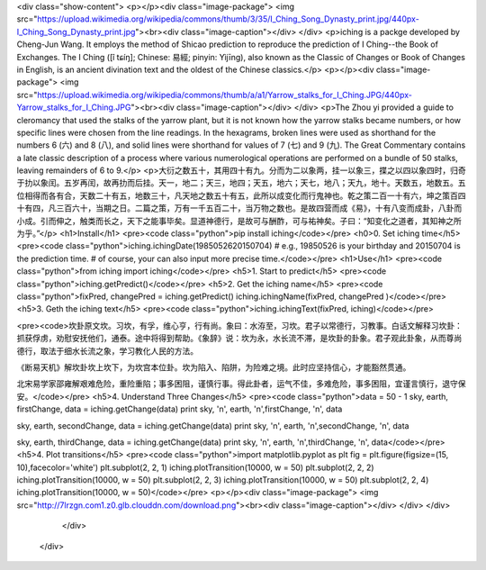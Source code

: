 <div class="show-content">
<p></p><div class="image-package">
<img src="https://upload.wikimedia.org/wikipedia/commons/thumb/3/35/I_Ching_Song_Dynasty_print.jpg/440px-I_Ching_Song_Dynasty_print.jpg"><br><div class="image-caption"></div>
</div>
<p>iching is a packge developed by Cheng-Jun Wang. It employs the method of Shicao prediction to reproduce the prediction of I Ching--the Book of Exchanges. The I Ching ([î tɕíŋ]; Chinese: 易經; pinyin: Yìjīng), also known as the Classic of Changes or Book of Changes in English, is an ancient divination text and the oldest of the Chinese classics.</p>
<p></p><div class="image-package">
<img src="https://upload.wikimedia.org/wikipedia/commons/thumb/a/a1/Yarrow_stalks_for_I_Ching.JPG/440px-Yarrow_stalks_for_I_Ching.JPG"><br><div class="image-caption"></div>
</div>
<p>The Zhou yi provided a guide to cleromancy that used the stalks of the yarrow plant, but it is not known how the yarrow stalks became numbers, or how specific lines were chosen from the line readings. In the hexagrams, broken lines were used as shorthand for the numbers 6 (六) and 8 (八), and solid lines were shorthand for values of 7 (七) and 9 (九). The Great Commentary contains a late classic description of a process where various numerological operations are performed on a bundle of 50 stalks, leaving remainders of 6 to 9.</p>
<p>大衍之数五十，其用四十有九。分而为二以象两，挂一以象三，揲之以四以象四时，归奇于扐以象闰。五岁再闰，故再扐而后挂。天一，地二；天三，地四；天五，地六；天七，地八；天九，地十。天数五，地数五。五位相得而各有合，天数二十有五，地数三十，凡天地之数五十有五，此所以成变化而行鬼神也。乾之策二百一十有六，坤之策百四十有四，凡三百六十，当期之日。二篇之策，万有一千五百二十，当万物之数也。是故四营而成《易》，十有八变而成卦，八卦而小成。引而伸之，触类而长之，天下之能事毕矣。显道神德行，是故可与酬酢，可与祐神矣。子曰：“知变化之道者，其知神之所为乎。”</p>
<h1>Install</h1>
<pre><code class="python">pip install iching</code></pre>
<h0>0. Set iching time</h5>
<pre><code class="python">iching.ichingDate(1985052620150704) 
# e.g., 19850526 is your birthday and 20150704 is the prediction time.
# of course, your can also input more precise time.</code></pre>
<h1>Use</h1>
<pre><code class="python">from iching import iching</code></pre>
<h5>1. Start to predict</h5>
<pre><code class="python">iching.getPredict()</code></pre>
<h5>2. Get the iching name</h5>
<pre><code class="python">fixPred, changePred   = iching.getPredict()
iching.ichingName(fixPred, changePred  )</code></pre>
<h5>3. Geth the iching text</h5>
<pre><code class="python">iching.ichingText(fixPred, iching)</code></pre>

<pre><code>坎卦原文坎。习坎，有孚，维心亨，行有尚。象曰：水洊至，习坎。君子以常德行，习教事。白话文解释习坎卦：抓获俘虏，劝慰安抚他们，通泰。途中将得到帮助。《象辞》说：坎为永，水长流不滞，是坎卦的卦象。君子观此卦象，从而尊尚德行，取法于细水长流之象，学习教化人民的方法。

《断易天机》解坎卦坎上坎下，为坎宫本位卦。坎为陷入、陷阱，为险难之境。此时应坚持信心，才能豁然贯通。

北宋易学家邵雍解艰难危险，重险重陷；事多困阻，谨慎行事。得此卦者，运气不佳，多难危险，事多困阻，宜谨言慎行，退守保安。</code></pre>
<h5>4. Understand Three Changes</h5>
<pre><code class="python">data = 50 - 1
sky, earth, firstChange, data = iching.getChange(data)
print sky, '\n', earth, '\n',firstChange, '\n', data

sky, earth, secondChange, data = iching.getChange(data)
print sky, '\n', earth, '\n',secondChange, '\n', data

sky, earth, thirdChange, data = iching.getChange(data)
print sky, '\n', earth, '\n',thirdChange, '\n', data</code></pre>
<h5>4. Plot transitions</h5>
<pre><code class="python">import matplotlib.pyplot as plt
fig = plt.figure(figsize=(15, 10),facecolor='white')
plt.subplot(2, 2, 1)
iching.plotTransition(10000, w = 50)
plt.subplot(2, 2, 2)
iching.plotTransition(10000, w = 50)
plt.subplot(2, 2, 3)
iching.plotTransition(10000, w = 50)
plt.subplot(2, 2, 4)
iching.plotTransition(10000, w = 50)</code></pre>
<p></p><div class="image-package">
<img src="http://7lrzgn.com1.z0.glb.clouddn.com/download.png"><br><div class="image-caption"></div>
</div>
</div>
        </div>
      </div>

